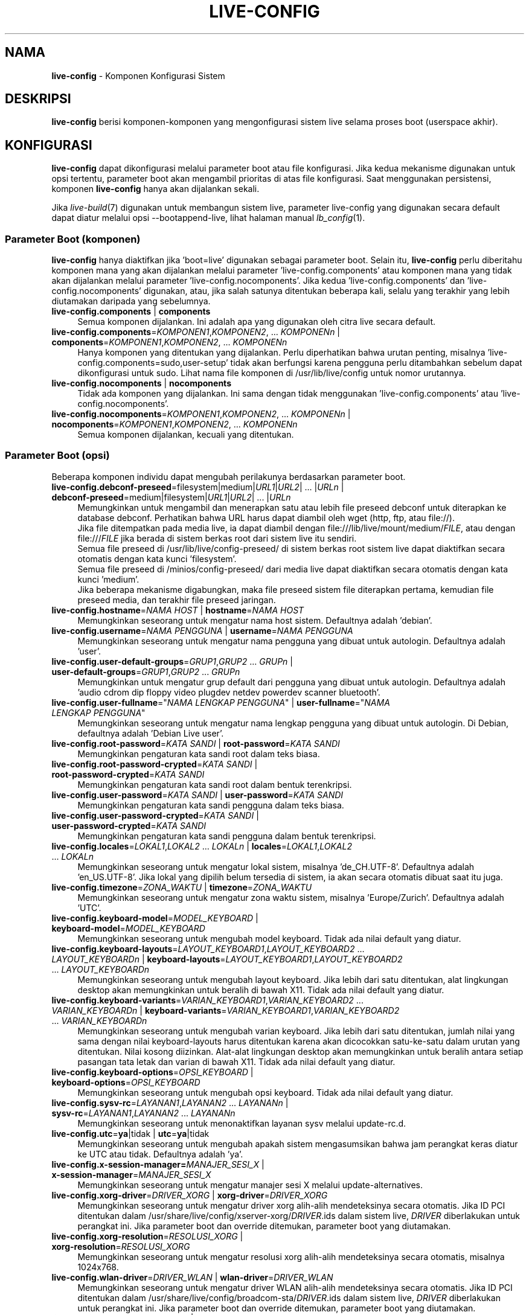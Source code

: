 .\" live-config(7) - System Configuration Components
.\" Copyright (C) 2016-2020 The Debian Live team
.\" Copyright (C) 2006-2015 Daniel Baumann <mail@daniel-baumann.ch>
.\" Copyright (C) 2025 crims0n <crims0n@minios.dev>
.\"
.\" This program comes with ABSOLUTELY NO WARRANTY; for details see COPYING.
.\" This is free software, and you are welcome to redistribute it
.\" under certain conditions; see COPYING for details.
.\"
.\"
.\"*******************************************************************
.\"
.\" This file was generated with po4a. Translate the source file.
.\"
.\"*******************************************************************
.TH LIVE\-CONFIG 7 2025\-06\-08 11.0.5 "Proyek MiniOS Live"

.SH NAMA
\fBlive\-config\fP \- Komponen Konfigurasi Sistem

.SH DESKRIPSI
\fBlive\-config\fP berisi komponen\-komponen yang mengonfigurasi sistem live
selama proses boot (userspace akhir).

.SH KONFIGURASI
\fBlive\-config\fP dapat dikonfigurasi melalui parameter boot atau file
konfigurasi. Jika kedua mekanisme digunakan untuk opsi tertentu, parameter
boot akan mengambil prioritas di atas file konfigurasi. Saat menggunakan
persistensi, komponen \fBlive\-config\fP hanya akan dijalankan sekali.
.PP
Jika \fIlive\-build\fP(7) digunakan untuk membangun sistem live, parameter
live\-config yang digunakan secara default dapat diatur melalui opsi
\-\-bootappend\-live, lihat halaman manual \fIlb_config\fP(1).

.SS "Parameter Boot (komponen)"
\fBlive\-config\fP hanya diaktifkan jika 'boot=live' digunakan sebagai parameter
boot. Selain itu, \fBlive\-config\fP perlu diberitahu komponen mana yang akan
dijalankan melalui parameter 'live\-config.components' atau komponen mana
yang tidak akan dijalankan melalui parameter
\&'live\-config.nocomponents'. Jika kedua 'live\-config.components' dan
\&'live\-config.nocomponents' digunakan, atau, jika salah satunya ditentukan
beberapa kali, selalu yang terakhir yang lebih diutamakan daripada yang
sebelumnya.

.IP "\fBlive\-config.components\fP | \fBcomponents\fP" 4
Semua komponen dijalankan. Ini adalah apa yang digunakan oleh citra live
secara default.
.IP "\fBlive\-config.components\fP=\fIKOMPONEN1\fP,\fIKOMPONEN2\fP, ... \fIKOMPONENn\fP | \fBcomponents\fP=\fIKOMPONEN1\fP,\fIKOMPONEN2\fP, ... \fIKOMPONENn\fP" 4
Hanya komponen yang ditentukan yang dijalankan. Perlu diperhatikan bahwa
urutan penting, misalnya 'live\-config.components=sudo,user\-setup' tidak akan
berfungsi karena pengguna perlu ditambahkan sebelum dapat dikonfigurasi
untuk sudo. Lihat nama file komponen di /usr/lib/live/config untuk nomor
urutannya.
.IP "\fBlive\-config.nocomponents\fP | \fBnocomponents\fP" 4
Tidak ada komponen yang dijalankan. Ini sama dengan tidak menggunakan
\&'live\-config.components' atau 'live\-config.nocomponents'.
.IP "\fBlive\-config.nocomponents\fP=\fIKOMPONEN1\fP,\fIKOMPONEN2\fP, ... \fIKOMPONENn\fP | \fBnocomponents\fP=\fIKOMPONEN1\fP,\fIKOMPONEN2\fP, ... \fIKOMPONENn\fP" 4
Semua komponen dijalankan, kecuali yang ditentukan.

.SS "Parameter Boot (opsi)"
Beberapa komponen individu dapat mengubah perilakunya berdasarkan parameter
boot.

.IP "\fBlive\-config.debconf\-preseed\fP=filesystem|medium|\fIURL1\fP|\fIURL2\fP| ... |\fIURLn\fP | \fBdebconf\-preseed\fP=medium|filesystem|\fIURL1\fP|\fIURL2\fP| ... |\fIURLn\fP" 4
Memungkinkan untuk mengambil dan menerapkan satu atau lebih file preseed
debconf untuk diterapkan ke database debconf. Perhatikan bahwa URL harus
dapat diambil oleh wget (http, ftp, atau file://).
.br
Jika file ditempatkan pada media live, ia dapat diambil dengan
file:///lib/live/mount/medium/\fIFILE\fP, atau dengan file:///\fIFILE\fP jika
berada di sistem berkas root dari sistem live itu sendiri.
.br
Semua file preseed di /usr/lib/live/config\-preseed/ di sistem berkas root
sistem live dapat diaktifkan secara otomatis dengan kata kunci 'filesystem'.
.br
Semua file preseed di /minios/config\-preseed/ dari media live dapat
diaktifkan secara otomatis dengan kata kunci 'medium'.
.br
Jika beberapa mekanisme digabungkan, maka file preseed sistem file
diterapkan pertama, kemudian file preseed media, dan terakhir file preseed
jaringan.
.IP "\fBlive\-config.hostname\fP=\fINAMA HOST\fP | \fBhostname\fP=\fINAMA HOST\fP" 4
Memungkinkan seseorang untuk mengatur nama host sistem. Defaultnya adalah
\&'debian'.
.IP "\fBlive\-config.username\fP=\fINAMA PENGGUNA\fP | \fBusername\fP=\fINAMA PENGGUNA\fP" 4
Memungkinkan seseorang untuk mengatur nama pengguna yang dibuat untuk
autologin. Defaultnya adalah 'user'.
.IP "\fBlive\-config.user\-default\-groups\fP=\fIGRUP1\fP,\fIGRUP2\fP ... \fIGRUPn\fP | \fBuser\-default\-groups\fP=\fIGRUP1\fP,\fIGRUP2\fP ... \fIGRUPn\fP" 4
Memungkinkan untuk mengatur grup default dari pengguna yang dibuat untuk
autologin. Defaultnya adalah 'audio cdrom dip floppy video plugdev netdev
powerdev scanner bluetooth'.
.IP "\fBlive\-config.user\-fullname\fP=\(dq\fINAMA LENGKAP PENGGUNA\fP\(dq | \fBuser\-fullname\fP=\(dq\fINAMA LENGKAP PENGGUNA\fP\(dq" 4
Memungkinkan seseorang untuk mengatur nama lengkap pengguna yang dibuat
untuk autologin. Di Debian, defaultnya adalah 'Debian Live user'.
.IP "\fBlive\-config.root\-password\fP=\fIKATA SANDI\fP | \fBroot\-password\fP=\fIKATA SANDI\fP" 4
Memungkinkan pengaturan kata sandi root dalam teks biasa.
.IP "\fBlive\-config.root\-password\-crypted\fP=\fIKATA SANDI\fP | \fBroot\-password\-crypted\fP=\fIKATA SANDI\fP" 4
Memungkinkan pengaturan kata sandi root dalam bentuk terenkripsi.
.IP "\fBlive\-config.user\-password\fP=\fIKATA SANDI\fP | \fBuser\-password\fP=\fIKATA SANDI\fP" 4
Memungkinkan pengaturan kata sandi pengguna dalam teks biasa.
.IP "\fBlive\-config.user\-password\-crypted\fP=\fIKATA SANDI\fP | \fBuser\-password\-crypted\fP=\fIKATA SANDI\fP" 4
Memungkinkan pengaturan kata sandi pengguna dalam bentuk terenkripsi.
.IP "\fBlive\-config.locales\fP=\fILOKAL1\fP,\fILOKAL2\fP ... \fILOKALn\fP | \fBlocales\fP=\fILOKAL1\fP,\fILOKAL2\fP ... \fILOKALn\fP" 4
Memungkinkan seseorang untuk mengatur lokal sistem, misalnya
\&'de_CH.UTF\-8'. Defaultnya adalah 'en_US.UTF\-8'. Jika lokal yang dipilih
belum tersedia di sistem, ia akan secara otomatis dibuat saat itu juga.
.IP "\fBlive\-config.timezone\fP=\fIZONA_WAKTU\fP | \fBtimezone\fP=\fIZONA_WAKTU\fP" 4
Memungkinkan seseorang untuk mengatur zona waktu sistem, misalnya
\&'Europe/Zurich'. Defaultnya adalah 'UTC'.
.IP "\fBlive\-config.keyboard\-model\fP=\fIMODEL_KEYBOARD\fP | \fBkeyboard\-model\fP=\fIMODEL_KEYBOARD\fP" 4
Memungkinkan seseorang untuk mengubah model keyboard. Tidak ada nilai
default yang diatur.
.IP "\fBlive\-config.keyboard\-layouts\fP=\fILAYOUT_KEYBOARD1\fP,\fILAYOUT_KEYBOARD2\fP ... \fILAYOUT_KEYBOARDn\fP | \fBkeyboard\-layouts\fP=\fILAYOUT_KEYBOARD1\fP,\fILAYOUT_KEYBOARD2\fP ... \fILAYOUT_KEYBOARDn\fP" 4
Memungkinkan seseorang untuk mengubah layout keyboard. Jika lebih dari satu
ditentukan, alat lingkungan desktop akan memungkinkan untuk beralih di bawah
X11. Tidak ada nilai default yang diatur.
.IP "\fBlive\-config.keyboard\-variants\fP=\fIVARIAN_KEYBOARD1\fP,\fIVARIAN_KEYBOARD2\fP ... \fIVARIAN_KEYBOARDn\fP | \fBkeyboard\-variants\fP=\fIVARIAN_KEYBOARD1\fP,\fIVARIAN_KEYBOARD2\fP ... \fIVARIAN_KEYBOARDn\fP" 4
Memungkinkan seseorang untuk mengubah varian keyboard. Jika lebih dari satu
ditentukan, jumlah nilai yang sama dengan nilai keyboard\-layouts harus
ditentukan karena akan dicocokkan satu\-ke\-satu dalam urutan yang
ditentukan. Nilai kosong diizinkan. Alat\-alat lingkungan desktop akan
memungkinkan untuk beralih antara setiap pasangan tata letak dan varian di
bawah X11. Tidak ada nilai default yang diatur.
.IP "\fBlive\-config.keyboard\-options\fP=\fIOPSI_KEYBOARD\fP | \fBkeyboard\-options\fP=\fIOPSI_KEYBOARD\fP" 4
Memungkinkan seseorang untuk mengubah opsi keyboard. Tidak ada nilai default
yang diatur.
.IP "\fBlive\-config.sysv\-rc\fP=\fILAYANAN1\fP,\fILAYANAN2\fP ... \fILAYANANn\fP | \fBsysv\-rc\fP=\fILAYANAN1\fP,\fILAYANAN2\fP ... \fILAYANANn\fP" 4
Memungkinkan seseorang untuk menonaktifkan layanan sysv melalui update\-rc.d.
.IP "\fBlive\-config.utc\fP=\fBya\fP|tidak | \fButc\fP=\fBya\fP|tidak" 4
Memungkinkan seseorang untuk mengubah apakah sistem mengasumsikan bahwa jam
perangkat keras diatur ke UTC atau tidak. Defaultnya adalah 'ya'.
.IP "\fBlive\-config.x\-session\-manager=\fP\fIMANAJER_SESI_X\fP | \fBx\-session\-manager\fP=\fIMANAJER_SESI_X\fP" 4
Memungkinkan seseorang untuk mengatur manajer sesi X melalui
update\-alternatives.
.IP "\fBlive\-config.xorg\-driver\fP=\fIDRIVER_XORG\fP | \fBxorg\-driver\fP=\fIDRIVER_XORG\fP" 4
Memungkinkan seseorang untuk mengatur driver xorg alih\-alih mendeteksinya
secara otomatis. Jika ID PCI ditentukan dalam
/usr/share/live/config/xserver\-xorg/\fIDRIVER\fP.ids dalam sistem live,
\fIDRIVER\fP diberlakukan untuk perangkat ini. Jika parameter boot dan override
ditemukan, parameter boot yang diutamakan.
.IP "\fBlive\-config.xorg\-resolution\fP=\fIRESOLUSI_XORG\fP | \fBxorg\-resolution\fP=\fIRESOLUSI_XORG\fP" 4
Memungkinkan seseorang untuk mengatur resolusi xorg alih\-alih mendeteksinya
secara otomatis, misalnya 1024x768.
.IP "\fBlive\-config.wlan\-driver\fP=\fIDRIVER_WLAN\fP | \fBwlan\-driver\fP=\fIDRIVER_WLAN\fP" 4
Memungkinkan seseorang untuk mengatur driver WLAN alih\-alih mendeteksinya
secara otomatis. Jika ID PCI ditentukan dalam
/usr/share/live/config/broadcom\-sta/\fIDRIVER\fP.ids dalam sistem live,
\fIDRIVER\fP diberlakukan untuk perangkat ini. Jika parameter boot dan override
ditemukan, parameter boot yang diutamakan.
.IP "\fBlive\-config.module\-mode\fP=\fIMODE\fP | \fBmodule\-mode\fP=\fIMODE\fP" 4
Memungkinkan Anda menentukan mode modul untuk konfigurasi live. Jika disetel
ke "merged", sistem akan memperbarui akun pengguna, membangun ulang cache,
dan menyegarkan pengaturan paket agar perubahan konfigurasi terintegrasi
secara dinamis ke dalam sistem yang sedang berjalan.
.IP "\fBlive\-config.hooks\fP=filesystem|medium|\fIURL1\fP|\fIURL2\fP| ... |\fIURLn\fP | \fBhooks\fP=medium|filesystem|\fIURL1\fP|\fIURL2\fP| ... |\fIURLn\fP" 4
Memungkinkan seseorang untuk mengambil dan menjalankan satu atau lebih file
arbitrer. Perhatikan bahwa URL harus dapat diambil oleh wget (http, ftp atau
file://), file dijalankan di /tmp sistem live yang sedang berjalan, dan file
tersebut membutuhkan dependensinya, jika ada, sudah terinstal, misalnya jika
skrip python harus dijalankan, sistem membutuhkan python terinstal. Beberapa
kait untuk kasus penggunaan umum tersedia di
/usr/share/doc/live\-config/examples/hooks/.
.br
Jika file ditempatkan pada media live, ia dapat diambil dengan
file:///lib/live/mount/medium/\fIFILE\fP, atau dengan file:///\fIFILE\fP jika
berada di sistem berkas root dari sistem live itu sendiri.
.br
Semua kait di /usr/lib/live/config\-hooks/ di sistem berkas root sistem live
dapat diaktifkan secara otomatis dengan kata kunci 'filesystem'.
.br
Semua kait di /minios/config\-hooks/ dari media live dapat diaktifkan secara
otomatis dengan kata kunci 'medium'.
.br
Jika beberapa mekanisme digabungkan, maka kait sistem berkas dieksekusi
terlebih dahulu, kemudian kait media, dan terakhir kait jaringan.

.SS "Parameter Boot (pintasan)"
Untuk beberapa kasus penggunaan umum di mana dibutuhkan kombinasi beberapa
parameter individual, \fBlive\-config\fP menyediakan pintasan. Ini memungkinkan
untuk memiliki granularitas penuh atas semua opsi, serta menjaga semuanya
tetap sederhana.

.IP "\fBlive\-config.noroot\fP | \fBnoroot\fP" 4
Menonaktifkan sudo dan policykit, pengguna tidak dapat memperoleh hak
istimewa root di sistem.
.IP "\fBlive\-config.noautologin\fP | \fBnoautologin\fP" 4
Menonaktifkan login konsol otomatis dan autologin grafis.
.IP "\fBlive\-config.nottyautologin\fP | \fBnottyautologin\fP" 4
Menonaktifkan login otomatis di konsol, tidak memengaruhi autologin grafis.
.IP "\fBlive\-config.nox11autologin\fP | \fBnox11autologin\fP" 4
Menonaktifkan login otomatis dengan manajer tampilan apa pun, tidak
memengaruhi autologin tty.

.SS "Parameter Boot (opsi khusus)"
Untuk kasus penggunaan khusus ada beberapa parameter boot khusus.

.IP "\fBlive\-config.debug\fP | \fBdebug\fP" 4
Mengaktifkan output debug di live\-config.

.SS "File Konfigurasi"
\fBlive\-config\fP dapat dikonfigurasi (tetapi tidak diaktifkan) melalui file
konfigurasi. Segala sesuatu kecuali pintasan yang dapat dikonfigurasi dengan
parameter boot juga dapat dikonfigurasi melalui satu atau lebih file. Jika
file konfigurasi digunakan, parameter 'boot=live' masih diperlukan untuk
mengaktifkan \fBlive\-config\fP.
.PP
\fBCatatan:\fP Jika file konfigurasi digunakan, sebaiknya semua parameter boot
harus ditempatkan dalam variabel \fBLIVE_CONFIG_CMDLINE\fP, atau variabel
individual dapat diatur. Jika variabel individual digunakan, pengguna
diwajibkan untuk memastikan bahwa semua variabel yang diperlukan diatur
untuk membuat konfigurasi yang valid.
.PP
File konfigurasi dapat ditempatkan baik di sistem file root itu sendiri
(/etc/live/config.conf, /etc/live/config.conf.d/*.conf), atau di media live
(minios/config.conf, minios/config.conf.d/*.conf). Jika kedua lokasi
digunakan untuk opsi tertentu, yang dari media live lebih diutamakan
daripada yang dari sistem file root.
.PP
Meskipun file konfigurasi yang ditempatkan di direktori konfigurasi tidak
memerlukan nama tertentu, disarankan untuk alasan konsistensi untuk
menggunakan 'vendor.conf' atau 'project.conf' sebagai skema penamaan (di
mana 'vendor' atau 'project' diganti dengan nama sebenarnya, menghasilkan
nama file seperti 'progress\-linux.conf').
.PP
Konten aktual dari file konfigurasi terdiri dari satu atau lebih variabel
berikut.

.IP "\fBLIVE_CONFIG_CMDLINE\fP=\fIPARAMETER1\fP \fIPARAMETER2\fP ... \fIPARAMETERn\fP" 4
Variabel ini sesuai dengan baris perintah bootloader.
.IP "\fBLIVE_CONFIG_COMPONENTS\fP=\fIKOMPONEN1\fP,\fIKOMPONEN2\fP, ... \fIKOMPONENn\fP" 4
Variabel ini sesuai dengan parameter
\&'\fBlive\-config.components\fP=\fIKOMPONEN1\fP,\fIKOMPONEN2\fP, ... \fIKOMPONENn\fP'.
.IP "\fBLIVE_CONFIG_NOCOMPONENTS\fP=\fIKOMPONEN1\fP,\fIKOMPONEN2\fP, ... \fIKOMPONENn\fP" 4
Variabel ini sesuai dengan parameter
\&'\fBlive\-config.nocomponents\fP=\fIKOMPONEN1\fP,\fIKOMPONEN2\fP, ... \fIKOMPONENn\fP'.
.IP "\fBLIVE_DEBCONF_PRESEED\fP=filesystem|medium|\fIURL1\fP|\fIURL2\fP| ... |\fIURLn\fP" 4
Variabel ini sesuai dengan parameter
\&'\fBlive\-config.debconf\-preseed\fP=filesystem|medium|\fIURL1\fP|\fIURL2\fP|
\&... |\fIURLn\fP'.
.IP "\fBLIVE_HOSTNAME\fP=\fINAMA HOST\fP" 4
Variabel ini sesuai dengan parameter '\fBlive\-config.hostname\fP=\fINAMA_HOST\fP'.
.IP "\fBLIVE_USERNAME\fP=\fINAMA PENGGUNA\fP" 4
Variabel ini sesuai dengan parameter '\fBlive\-config.username\fP=\fIUSERNAME\fP'.
.IP "\fBLIVE_USER_DEFAULT_GROUPS\fP=\fIGROUP1\fP,\fIGROUP2\fP ... \fIGROUPn\fP" 4
Variabel ini sesuai dengan parameter
\&'\fBlive\-config.user\-default\-groups\fP="\fIGROUP1\fP,\fIGROUP2\fP ... \fIGROUPn\fP"'.
.IP "\fBLIVE_USER_FULLNAME\fP=\(dq\fINAMA LENGKAP PENGGUNA\fP\(dq" 4
Variabel ini sesuai dengan parameter '\fBlive\-config.user\-fullname\fP="\fINAMA LENGKAP PENGGUNA\fP"'.
.IP "\fBLIVE_ROOT_PASSWORD\fP=\fIKATA SANDI\fP" 4
Variabel ini sesuai dengan parameter
\&'\fBlive\-config.root\-password\fP=\fIPASSWORD\fP'. Variabel ini menentukan kata
sandi root dalam teks biasa.
.IP "\fBLIVE_ROOT_PASSWORD_CRYPTED\fP=\fIKATA SANDI\fP" 4
Variabel ini sesuai dengan parameter
\&'\fBlive\-config.root\-password\-crypted\fP=\fIPASSWORD\fP'. Variabel ini menentukan
kata sandi root dalam bentuk terenkripsi.
.IP "\fBLIVE_USER_PASSWORD\fP=\fIKATA SANDI\fP" 4
Variabel ini sesuai dengan parameter
\&'\fBlive\-config.user\-password\fP=\fIPASSWORD\fP'. Variabel ini menentukan kata
sandi pengguna dalam teks biasa.
.IP "\fBLIVE_USER_PASSWORD_CRYPTED\fP=\fIKATA SANDI\fP" 4
Variabel ini sesuai dengan parameter
\&'\fBlive\-config.user\-password\-crypted\fP=\fIPASSWORD\fP'. Variabel ini menentukan
kata sandi pengguna dalam bentuk terenkripsi.
.IP "\fBLIVE_LOCALES\fP=\fILOKAL1\fP,\fILOKAL2\fP ... \fILOKALn\fP" 4
Variabel ini sesuai dengan parameter
\&'\fBlive\-config.locales\fP=\fILOKAL1\fP,\fILOKAL2\fP ... \fILOKALn\fP'.
.IP \fBLIVE_TIMEZONE\fP=\fIZONA_WAKTU\fP 4
Variabel ini sesuai dengan parameter
\&'\fBlive\-config.timezone\fP=\fIZONA_WAKTU\fP'.
.IP \fBLIVE_KEYBOARD_MODEL\fP=\fIMODEL_KEYBOARD\fP 4
Variabel ini sesuai dengan parameter
\&'\fBlive\-config.keyboard\-model\fP=\fIMODEL_KEYBOARD\fP'.
.IP "\fBLIVE_KEYBOARD_LAYOUTS\fP=\fILAYOUT_KEYBOARD1\fP,\fILAYOUT_KEYBOARD2\fP ... \fILAYOUT_KEYBOARDn\fP" 4
Variabel ini sesuai dengan parameter
\&'\fBlive\-config.keyboard\-layouts\fP=\fILAYOUT_KEYBOARD1\fP,\fILAYOUT_KEYBOARD2\fP
\&... \fILAYOUT_KEYBOARDn\fP'.
.IP "\fBLIVE_KEYBOARD_VARIANTS\fP=\fIVARIAN_KEYBOARD1\fP,\fIVARIAN_KEYBOARD2\fP ... \fIVARIAN_KEYBOARDn\fP" 4
Variabel ini sesuai dengan parameter
\&'\fBlive\-config.keyboard\-variants\fP=\fIVARIAN_KEYBOARD1\fP,\fIVARIAN_KEYBOARD2\fP
\&... \fIVARIAN_KEYBOARDn\fP'.
.IP \fBLIVE_KEYBOARD_OPTIONS\fP=\fIOPSI_KEYBOARD\fP 4
Variabel ini sesuai dengan parameter
\&'\fBlive\-config.keyboard\-options\fP=\fIOPSI_KEYBOARD\fP'.
.IP "\fBLIVE_SYSV_RC\fP=\fILAYANAN1\fP,\fILAYANAN2\fP ... \fILAYANANn\fP" 4
Variabel ini sesuai dengan parameter
\&'\fBlive\-config.sysv\-rc\fP=\fILAYANAN1\fP,\fILAYANAN2\fP ... \fILAYANANn\fP'.
.IP \fBLIVE_UTC\fP=\fBya\fP|tidak 4
Variabel ini sesuai dengan parameter '\fBlive\-config.utc\fP=\fBya\fP|tidak'.
.IP \fBLIVE_X_SESSION_MANAGER\fP=\fIMANAJER_SESI_X\fP 4
Variabel ini sesuai dengan parameter
\&'\fBlive\-config.x\-session\-manager\fP=\fIMANAJER_SESI_X\fP'.
.IP \fBLIVE_XORG_DRIVER\fP=\fIDRIVER_XORG\fP 4
Variabel ini sesuai dengan parameter
\&'\fBlive\-config.xorg\-driver\fP=\fIDRIVER_XORG\fP'.
.IP \fBLIVE_XORG_RESOLUTION\fP=\fIRESOLUSI_XORG\fP 4
Variabel ini sesuai dengan parameter
\&'\fBlive\-config.xorg\-resolution\fP=\fIRESOLUSI_XORG\fP'.
.IP \fBLIVE_WLAN_DRIVER\fP=\fIDRIVER_WLAN\fP 4
Variabel ini sesuai dengan parameter
\&'\fBlive\-config.wlan\-driver\fP=\fIDRIVER_WLAN\fP'.
.IP "\fBLIVE_HOOKS\fP=filesystem|medium|\fIURL1\fP|\fIURL2\fP| ... |\fIURLn\fP" 4
Variabel ini sesuai dengan parameter
\&'\fBlive\-config.hooks\fP=filesystem|medium|\fIURL1\fP|\fIURL2\fP| ... |\fIURLn\fP'.
.IP \fBLIVE_LINK_USER_DIRS\fP=true|false 4
Variabel ini sesuai dengan parameter
\&'\fBlive\-config.link\-user\-dirs\fP=true|false'. Ini mengaktifkan atau
menonaktifkan pembuatan tautan simbolis untuk direktori pengguna.
.IP \fBLIVE_BIND_USER_DIRS\fP=true|false 4
Variabel ini sesuai dengan parameter
\&'\fBlive\-config.bind\-user\-dirs\fP=true|false'. Ini mengaktifkan atau
menonaktifkan pemasangan ikatan untuk direktori pengguna.
.IP \fBLIVE_USER_DIRS_PATH\fP=\fIJALUR\fP 4
Variabel ini sesuai dengan parameter
\&'\fBlive\-config.user\-dirs\-path\fP=\fIJALUR\fP'. Variabel ini menentukan jalur
untuk direktori pengguna di media.
.IP \fBLIVE_MODULE_MODE\fP 4
Variabel ini menyimpan status yang ditentukan oleh parameter
\&'live\-config.module\-mode' (atau 'module\-mode'). Jika disetel ke "merged",
sistem live akan menerapkan pembaruan (melalui minios\-update\-users,
minios\-update\-cache, dan minios\-update\-dpkg) untuk menggabungkan konfigurasi
khusus dengan lingkungan dasar.
.IP \fBLIVE_CONFIG_DEBUG\fP=true|false 4
Variabel ini sesuai dengan parameter '\fBlive\-config.debug\fP'.

.SH KUSTOMISASI
\fBlive\-config\fP dapat dengan mudah disesuaikan untuk proyek\-proyek hilir atau
penggunaan lokal.

.SS "Menambahkan komponen konfigurasi baru"
Proyek hilir dapat menempatkan komponen mereka ke dalam /usr/lib/live/config
dan tidak perlu melakukan hal lain, komponen akan dipanggil secara otomatis
saat boot.
.PP
Komponen\-komponen tersebut sebaiknya dimasukkan ke dalam paket debian
sendiri. Contoh paket yang berisi komponen contoh dapat ditemukan di
/usr/share/doc/live\-config/examples.

.SS "Menghapus komponen konfigurasi yang ada"
Sebenarnya tidak mungkin untuk menghapus komponen itu sendiri dengan cara
yang baik tanpa memerlukan pengiriman paket \fBlive\-config\fP yang dimodifikasi
secara lokal atau menggunakan dpkg\-divert. Namun, hal yang sama dapat
dicapai dengan menonaktifkan komponen yang bersangkutan melalui mekanisme
live\-config.nocomponents, lihat di atas. Untuk menghindari keharusan selalu
menentukan komponen yang dinonaktifkan melalui parameter boot, file
konfigurasi harus digunakan, lihat di atas.
.PP
File\-file konfigurasi untuk sistem live itu sendiri sebaiknya dimasukkan ke
dalam paket debian sendiri. Contoh paket yang berisi konfigurasi contoh
dapat ditemukan di /usr/share/doc/live\-config/examples.

.SH KOMPONEN
\fBlive\-config\fP saat ini memiliki komponen\-komponen berikut di
/usr/lib/live/config.

.IP \fBnss\-systemd\fP 4
Menghapus atau mengembalikan modul NSS systemd di /etc/nsswitch.conf untuk
mengatasi masalah systemd yang diketahui.
.IP \fBdebconf\fP 4
Memungkinkan seseorang untuk menerapkan file preseed arbitrer yang
ditempatkan di media live atau server http/ftp.
.IP \fBhostname\fP 4
Mengonfigurasi /etc/hostname dan /etc/hosts.
.IP \fBissue\-setup\fP 4
Mengatur file /etc/issue dengan spanduk selamat datang dan informasi
distribusi.
.IP "\fBlive\-debconfig (passwd)\fP" 4
Mengonfigurasi kata sandi pengguna dan root melalui live\-debconfig.
.IP \fBuser\-setup\fP 4
Menambahkan akun pengguna live.
.IP \fBroot\-setup\fP 4
Mengatur atau memperbarui kata sandi root dan mengonfigurasi lingkungan
pengguna root.
.IP \fBsudo\fP 4
Memberikan hak istimewa sudo kepada pengguna live.
.IP \fBuser\-media\fP 4
Mengonfigurasi pemasangan media dan tautan atau pengikatan direktori
pengguna untuk data persisten.
.IP \fBuser\-ssh\fP 4
Menyinkronkan kunci SSH authorized_keys antara media live dan direktori home
pengguna.
.IP \fBlocales\fP 4
Mengonfigurasi lokal.
.IP \fBtzdata\fP 4
Mengonfigurasi /etc/timezone.
.IP \fBxorg\-service\fP 4
Mengonfigurasi nama pengguna di xorg.service.
.IP \fBgdm3\fP 4
Mengonfigurasi autologin di gdm3.
.IP \fBkdm\fP 4
Mengonfigurasi autologin di kdm.
.IP \fBlightdm\fP 4
Mengonfigurasi autologin di lightdm.
.IP \fBlxdm\fP 4
Mengonfigurasi autologin di lxdm.
.IP \fBnodm\fP 4
Mengonfigurasi autologin di nodm.
.IP \fBslim\fP 4
Mengonfigurasi autologin di slim.
.IP \fBxinit\fP 4
Mengonfigurasi autologin dengan xinit.
.IP \fBkeyboard\-configuration\fP 4
Mengonfigurasi keyboard.
.IP \fBsysvinit\fP 4
Mengonfigurasi sysvinit.
.IP \fBsysv\-rc\fP 4
Mengonfigurasi sysv\-rc dengan menonaktifkan layanan yang terdaftar.
.IP \fBlogin\fP 4
Menonaktifkan lastlog.
.IP \fBanacron\fP 4
Menonaktifkan anacron.
.IP \fButil\-linux\fP 4
Menonaktifkan hwclock util\-linux.
.IP \fBapport\fP 4
Menonaktifkan apport.
.IP \fBgnome\-panel\-data\fP 4
Menonaktifkan tombol kunci untuk layar.
.IP \fBgnome\-power\-manager\fP 4
Menonaktifkan hibernasi.
.IP \fBgnome\-screensaver\fP 4
Menonaktifkan pengunci layar oleh screensaver.
.IP \fBkaboom\fP 4
Menonaktifkan wizard migrasi KDE (squeeze dan yang lebih baru).
.IP \fBkde\-services\fP 4
Menonaktifkan beberapa layanan KDE yang tidak diinginkan (squeeze dan yang
lebih baru).
.IP \fBpolicykit\fP 4
Memberikan hak istimewa pengguna melalui policykit.
.IP \fBssl\-cert\fP 4
Meregenerasi sertifikat SSL snake\-oil.
.IP \fBxrdp\fP 4
Mengonfigurasi xrdp untuk konektivitas desktop jarak jauh.
.IP \fBxfce4\-panel\fP 4
Mengonfigurasi xfce4\-panel ke pengaturan default.
.IP \fBxscreensaver\fP 4
Menonaktifkan pengunci layar oleh screensaver.
.IP \fBbroadcom\-sta\fP 4
Mengonfigurasi driver WLAN broadcom\-sta.
.IP \fBxserver\-xorg\fP 4
Mengonfigurasi xserver\-xorg.
.IP \fBopenssh\-server\fP 4
Menciptakan kembali kunci host openssh\-server.
.IP \fBxhyper\-v\fP 4
configures X11 settings to improve compatibility on Microsoft Hyper\-V
platforms.
.IP \fBntfs3\fP 4
Mengelola aturan udev untuk dukungan NTFS3.
.IP \fBconfig\-module\-mode\fP 4
Mengonfigurasi mode modul sistem dan memperbarui cache, pengaturan pengguna,
dan dpkg.
.IP \fBhooks\fP 4
Memungkinkan seseorang untuk menjalankan perintah arbitrer dari sebuah file
yang ditempatkan di media live atau server http/ftp.

.SH FILE
.IP \fB/etc/live/config.conf\fP 4
.IP \fB/etc/live/config.conf.d/*.conf\fP 4
.IP \fBlive/config.conf\fP 4
.IP \fBlive/config.conf.d/*.conf\fP 4
.IP \fB/lib/live/config.sh\fP 4
.IP \fB/lib/live/config/\fP 4
.IP \fB/var/lib/live/config/\fP 4
.IP \fB/var/log/live/config.log\fP 4
.PP
.IP \fB/live/config\-hooks/*\fP 4
.IP \fBlive/config\-hooks/*\fP 4
.IP \fB/live/config\-preseed/*\fP 4
.IP "\fBlive/config\-preseed/* \fP" 4

.SH "LIHAT JUGA"
\fIlive\-boot\fP(7)
.PP
\fIlive\-build\fP(7)
.PP
\fIlive\-tools\fP(7)

.SH "HALAMAN UTAMA"
Informasi lebih lanjut tentang live\-config dan proyek Debian Live dapat
ditemukan di halaman utama di
<\fIhttps://wiki.debian.org/DebianLive\fP> dan di manual di
<\fIhttps://live\-team.pages.debian.net/live\-manual/\fP>.

.SH BUG
Bug dapat dilaporkan dengan mengirimkan laporan bug untuk paket live\-config
di Sistem Pelacak Bug di <\fIhttp://bugs.debian.org/\fP> atau dengan
menulis email ke daftar milis Debian Live di
<\fIdebian\-live@lists.debian.org\fP>.

.SH PENULIS
live\-config awalnya ditulis oleh Daniel Baumann
<\fImail@daniel\-baumann.ch\fP>. Sejak 2016, pengembangan dilanjutkan
oleh tim Debian Live. Sejak 2025, pengembangan versi modifikasi dilanjutkan
oleh tim MiniOS Live.
